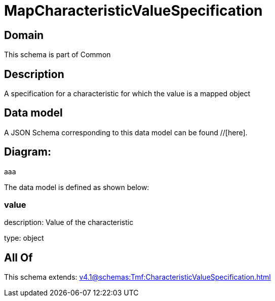 = MapCharacteristicValueSpecification

[#domain]
== Domain

This schema is part of Common

[#description]
== Description
A specification for a characteristic for which the value is a mapped object


[#data_model]
== Data model

A JSON Schema corresponding to this data model can be found //[here].

== Diagram:
aaa

The data model is defined as shown below:


=== value
description: Value of the characteristic

type: object


[#all_of]
== All Of

This schema extends: xref:v4.1@schemas:Tmf:CharacteristicValueSpecification.adoc[]
